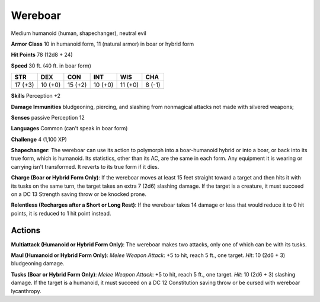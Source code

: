 
.. _srd:wereboar:

Wereboar
--------

Medium humanoid (human, shapechanger), neutral evil

**Armor Class** 10 in humanoid form, 11 (natural armor) in boar or
hybrid form

**Hit Points** 78 (12d8 + 24)

**Speed** 30 ft. (40 ft. in boar form)

+-----------+-----------+-----------+-----------+-----------+----------+
| STR       | DEX       | CON       | INT       | WIS       | CHA      |
+===========+===========+===========+===========+===========+==========+
| 17 (+3)   | 10 (+0)   | 15 (+2)   | 10 (+0)   | 11 (+0)   | 8 (-1)   |
+-----------+-----------+-----------+-----------+-----------+----------+

**Skills** Perception +2

**Damage Immunities** bludgeoning, piercing, and slashing from
nonmagical attacks not made with silvered weapons;

**Senses** passive Perception 12

**Languages** Common (can't speak in boar form)

**Challenge** 4 (1,100 XP)

**Shapechanger**: The wereboar can use its action to polymorph into a
boar-humanoid hybrid or into a boar, or back into its true form, which
is humanoid. Its statistics, other than its AC, are the same in each
form. Any equipment it is wearing or carrying isn't transformed. It
reverts to its true form if it dies.

**Charge (Boar or Hybrid Form
Only)**: If the wereboar moves at least 15 feet straight toward a target
and then hits it with its tusks on the same turn, the target takes an
extra 7 (2d6) slashing damage. If the target is a creature, it must
succeed on a DC 13 Strength saving throw or be knocked prone.

**Relentless (Recharges after a Short or Long Rest)**: If the wereboar
takes 14 damage or less that would reduce it to 0 hit points, it is
reduced to 1 hit point instead.

Actions
~~~~~~~~~~~~~~~~~~~~~~~~~~~~~~~~~

**Multiattack (Humanoid or Hybrid Form Only)**: The wereboar makes two
attacks, only one of which can be with its tusks.

**Maul (Humanoid or
Hybrid Form Only)**: *Melee Weapon Attack*: +5 to hit, reach 5 ft., one
target. *Hit*: 10 (2d6 + 3) bludgeoning damage.

**Tusks (Boar or Hybrid
Form Only)**: *Melee Weapon Attack*: +5 to hit, reach 5 ft., one target.
*Hit*: 10 (2d6 + 3) slashing damage. If the target is a humanoid, it
must succeed on a DC 12 Constitution saving throw or be cursed with
wereboar lycanthropy.
